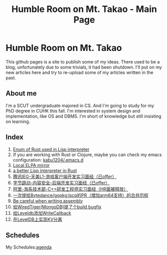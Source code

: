 #+TITLE: Humble Room on Mt. Takao - Main Page
#+LATEX_COMPILER: xelatex
#+LATEX_CLASS: elegantpaper
#+OPTIONS: prop:t
#+HTML_HEAD: <link rel="stylesheet" type="text/css" href="latexcss/latexcss.css" />
#+HTML_HEAD_EXTRA: <link rel="alternate stylesheet" type="https://orgmode.org/resources/style/org-demo.min.css" />

* Humble Room on Mt. Takao
This github pages is a site to publish some of my ideas. There used to be a blog, unfortunately due to some trivials, it had been shutdown. I'll put on my new articles here and try to re-upload some of my articles written in the past. 
** About me
I'm a SCUT undergraduate majored in CS. And I'm going to study for my PhD degree in CUHK this fall. I'm interested in system design and implementation, like OS and DBMS.
I'm short of knowledge but still insisting on learning. 
** Index
1. [[./lisparse/lisparse.html][Enum of Rust used in Lisp interpreter]]
2. If you are working with Rust or Clojure, maybe you can check my emacs configuration: [[https://github.com/kabu1204/.emacs.d][kabu1204/.emacs.d]]
3. [[./local-elpa-mirror/local-elpa-mirror.html][Local ELPA mirror]]
4. [[./rlisp/rlisp.html][a better Lisp interpreter in Rust]]
5. [[./timi.html][腾讯IEG-天美L1-游戏客户端开发实习面经（已offer）]]
6. [[./bytedance_sz.html][字节跳动-内容安全-后端开发实习面经（已offer）]]
7. [[./ali.html][阿里-淘系技术部-C++研发工程师实习面经（HR面被释放）]]
8. [[./lscq.html][一次提给Bytedance/gopkg:lscq的PR（增加arm64支持）的合并历程]]
9. [[./asm_problems.html][Be careful when writing assembly]]
10. [[./wt10661.html][给WiredTiger(MongoDB)提了个build bugfix]]
11. [[./leveldb_writergroup.html][给Leveldb添加WriteCallback]]
12. [[./wisckey.html][在LevelDB上实现KV分离]]
** Schedules
My Schedules:[[./agenda.html][agenda]]
